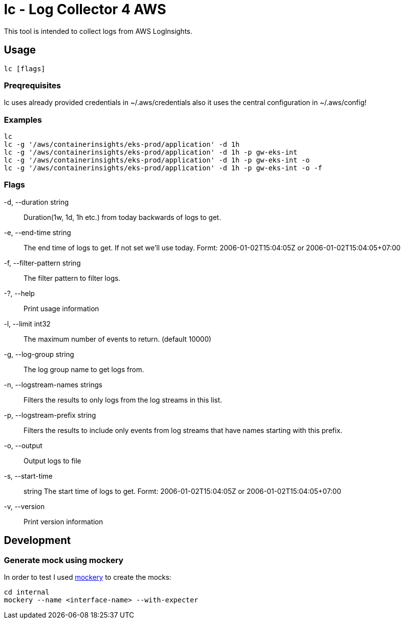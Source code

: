 = lc - Log Collector 4 AWS

This tool is intended to collect logs from AWS LogInsights.

== Usage

`lc [flags]`

=== Preqrequisites

lc uses already provided credentials in ~/.aws/credentials also it uses the central configuration in ~/.aws/config!

=== Examples

  lc
  lc -g '/aws/containerinsights/eks-prod/application' -d 1h
  lc -g '/aws/containerinsights/eks-prod/application' -d 1h -p gw-eks-int
  lc -g '/aws/containerinsights/eks-prod/application' -d 1h -p gw-eks-int -o
  lc -g '/aws/containerinsights/eks-prod/application' -d 1h -p gw-eks-int -o -f 

=== Flags
-d, --duration string::           Duration(1w, 1d, 1h etc.) from today backwards of logs to get.
-e, --end-time string::           The end time of logs to get. If not set we'll use today. Formt: 2006-01-02T15:04:05Z or 2006-01-02T15:04:05+07:00
-f, --filter-pattern string::     The filter pattern to filter logs.
-?, --help::                      Print usage information
-l, --limit int32::               The maximum number of events to return. (default 10000)
-g, --log-group string::          The log group name to get logs from.
-n, --logstream-names strings::   Filters the results to only logs from the log streams in this list.
-p, --logstream-prefix string::   Filters the results to include only events from log streams that have names starting with this prefix.
-o, --output::                    Output logs to file
-s, --start-time:: string         The start time of logs to get. Formt: 2006-01-02T15:04:05Z or 2006-01-02T15:04:05+07:00
-v, --version::                   Print version information

== Development

=== Generate mock using mockery

In order to test I used link:https://github.com/vektra/mockery[mockery] to create the mocks:

[source,sh]
----
cd internal
mockery --name <interface-name> --with-expecter
----
